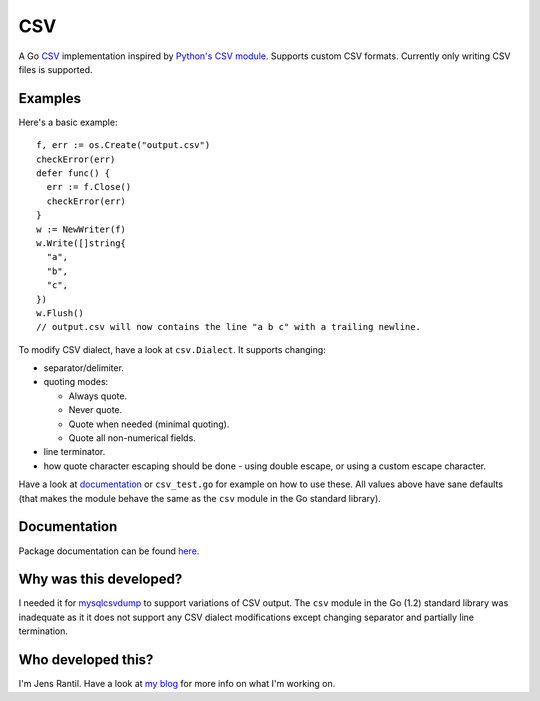 CSV
===
.. image:: https://secure.travis-ci.org/JensRantil/go-csv.png?branch=develop
   :target: http://travis-ci.org/#!/JensRantil/go-csv

A Go CSV_ implementation inspired by `Python's CSV module`_. Supports custom
CSV formats. Currently only writing CSV files is supported.

.. _CSV: https://en.wikipedia.org/wiki/Comma-separated_values
.. _Python's CSV module: https://docs.python.org/2/library/csv.html

Examples
--------
Here's a basic example::

    f, err := os.Create("output.csv")
    checkError(err)
    defer func() {
      err := f.Close()
      checkError(err)
    }
    w := NewWriter(f)
    w.Write([]string{
      "a",
      "b",
      "c",
    })
    w.Flush()
    // output.csv will now contains the line "a b c" with a trailing newline.

To modify CSV dialect, have a look at ``csv.Dialect``. It supports changing:

* separator/delimiter.

* quoting modes:
  
  * Always quote.
   
  * Never quote.
   
  * Quote when needed (minimal quoting).

  * Quote all non-numerical fields.

* line terminator.

* how quote character escaping should be done - using double escape, or using a
  custom escape character.

Have a look at documentation_ or ``csv_test.go`` for example on how to use
these. All values above have sane defaults (that makes the module behave the
same as the ``csv`` module in the Go standard library).

.. _documentation: http://godoc.org/github.com/JensRantil/go-csv

Documentation
-------------
Package documentation can be found here_.

.. _here: http://godoc.org/github.com/JensRantil/go-csv

Why was this developed?
-----------------------
I needed it for mysqlcsvdump_ to support variations of CSV output. The ``csv``
module in the Go (1.2) standard library was inadequate as it it does not
support any CSV dialect modifications except changing separator and partially
line termination.

.. _mysqlcsvdump: https://github.com/JensRantil/mysqlcsvdump

Who developed this?
-------------------
I'm Jens Rantil. Have a look at `my blog`_ for more info on what I'm working
on.

.. _my blog: http://jensrantil.github.io/pages/about-jens.html
